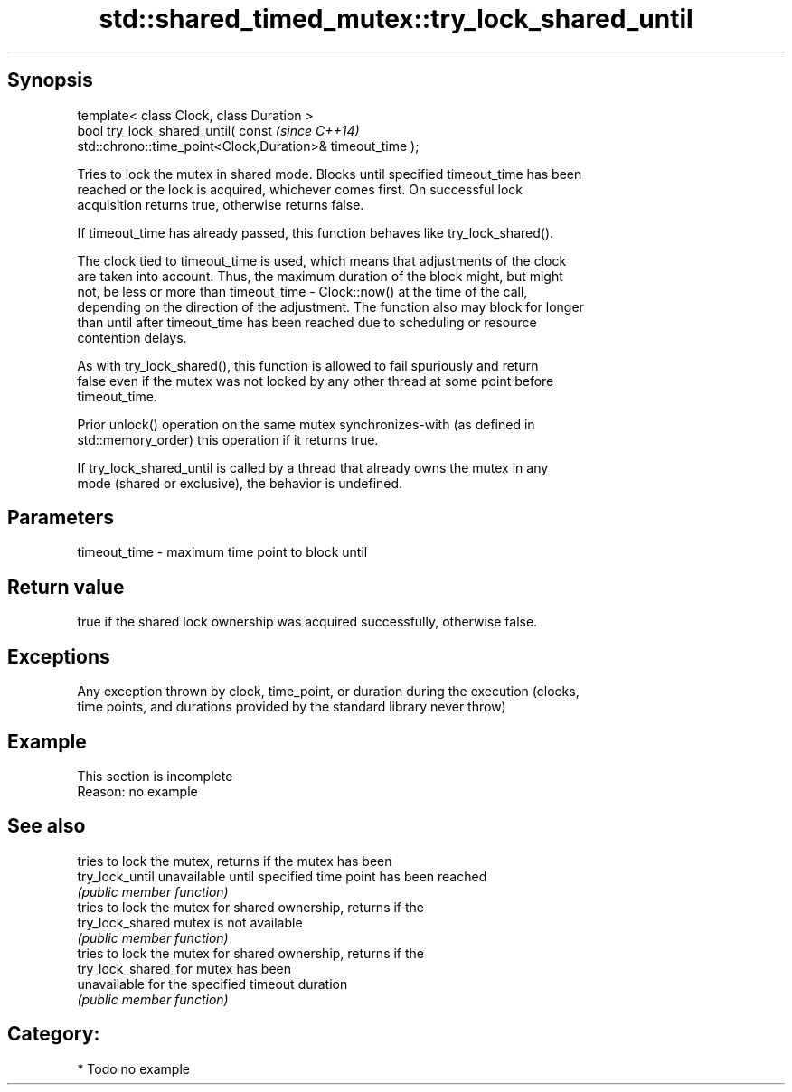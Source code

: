 .TH std::shared_timed_mutex::try_lock_shared_until 3 "Sep  4 2015" "2.0 | http://cppreference.com" "C++ Standard Libary"
.SH Synopsis
   template< class Clock, class Duration >
   bool try_lock_shared_until( const                                      \fI(since C++14)\fP
   std::chrono::time_point<Clock,Duration>& timeout_time );

   Tries to lock the mutex in shared mode. Blocks until specified timeout_time has been
   reached or the lock is acquired, whichever comes first. On successful lock
   acquisition returns true, otherwise returns false.

   If timeout_time has already passed, this function behaves like try_lock_shared().

   The clock tied to timeout_time is used, which means that adjustments of the clock
   are taken into account. Thus, the maximum duration of the block might, but might
   not, be less or more than timeout_time - Clock::now() at the time of the call,
   depending on the direction of the adjustment. The function also may block for longer
   than until after timeout_time has been reached due to scheduling or resource
   contention delays.

   As with try_lock_shared(), this function is allowed to fail spuriously and return
   false even if the mutex was not locked by any other thread at some point before
   timeout_time.

   Prior unlock() operation on the same mutex synchronizes-with (as defined in
   std::memory_order) this operation if it returns true.

   If try_lock_shared_until is called by a thread that already owns the mutex in any
   mode (shared or exclusive), the behavior is undefined.

.SH Parameters

   timeout_time - maximum time point to block until

.SH Return value

   true if the shared lock ownership was acquired successfully, otherwise false.

.SH Exceptions

   Any exception thrown by clock, time_point, or duration during the execution (clocks,
   time points, and durations provided by the standard library never throw)

.SH Example

    This section is incomplete
    Reason: no example

.SH See also

                       tries to lock the mutex, returns if the mutex has been
   try_lock_until      unavailable until specified time point has been reached
                       \fI(public member function)\fP
                       tries to lock the mutex for shared ownership, returns if the
   try_lock_shared     mutex is not available
                       \fI(public member function)\fP
                       tries to lock the mutex for shared ownership, returns if the
   try_lock_shared_for mutex has been
                       unavailable for the specified timeout duration
                       \fI(public member function)\fP

.SH Category:

     * Todo no example
